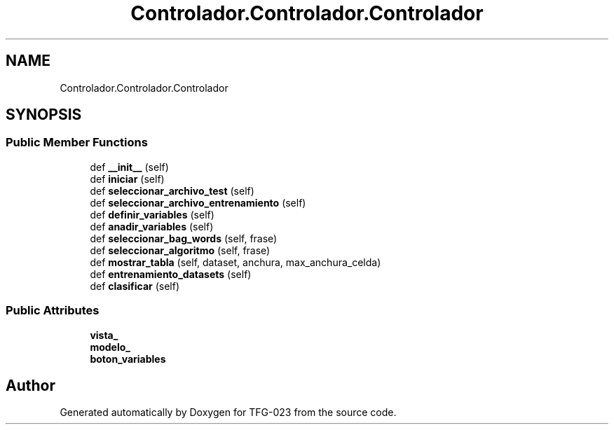 .TH "Controlador.Controlador.Controlador" 3 "Fri Jun 2 2023" "Version 1.0" "TFG-023" \" -*- nroff -*-
.ad l
.nh
.SH NAME
Controlador.Controlador.Controlador
.SH SYNOPSIS
.br
.PP
.SS "Public Member Functions"

.in +1c
.ti -1c
.RI "def \fB__init__\fP (self)"
.br
.ti -1c
.RI "def \fBiniciar\fP (self)"
.br
.ti -1c
.RI "def \fBseleccionar_archivo_test\fP (self)"
.br
.ti -1c
.RI "def \fBseleccionar_archivo_entrenamiento\fP (self)"
.br
.ti -1c
.RI "def \fBdefinir_variables\fP (self)"
.br
.ti -1c
.RI "def \fBanadir_variables\fP (self)"
.br
.ti -1c
.RI "def \fBseleccionar_bag_words\fP (self, frase)"
.br
.ti -1c
.RI "def \fBseleccionar_algoritmo\fP (self, frase)"
.br
.ti -1c
.RI "def \fBmostrar_tabla\fP (self, dataset, anchura, max_anchura_celda)"
.br
.ti -1c
.RI "def \fBentrenamiento_datasets\fP (self)"
.br
.ti -1c
.RI "def \fBclasificar\fP (self)"
.br
.in -1c
.SS "Public Attributes"

.in +1c
.ti -1c
.RI "\fBvista_\fP"
.br
.ti -1c
.RI "\fBmodelo_\fP"
.br
.ti -1c
.RI "\fBboton_variables\fP"
.br
.in -1c

.SH "Author"
.PP 
Generated automatically by Doxygen for TFG-023 from the source code\&.
